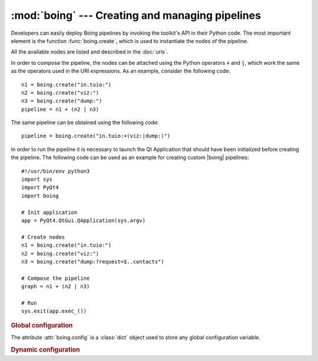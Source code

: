 ==================================================
 :mod:`boing` --- Creating and managing pipelines
==================================================

.. module:: boing
   :synopsis: Creating and managing pipelines.

Developers can easily deploy Boing pipelines by invoking the toolkit's
API in their Python code. The most important element is the function
:func:`boing.create`, which is used to instantiate the nodes of
the pipeline.

.. function:: boing.create(expr, parent=None)

   Return a new node created as defined in the expression *expr*, with
   parent object *parent*. If *expr* is composed by a single URI, the
   returned object will be a new node correspondent to the provided
   URI; if *expr* is formed by an URI expression, the returned object
   will be a composed node.

All the available nodes are listed and described in the :doc:`uris`.

In order to compose the pipeline, the nodes can be attached using the
Python operators :code:`+` and :code:`|`, which work the same as the
operators used in the URI expressions. As an example, consider the
following code::

   n1 = boing.create("in.tuio:")
   n2 = boing.create("viz:")
   n3 = boing.create("dump:")
   pipeline = n1 + (n2 | n3)

The same pipeline can be obtained using the following code::

   pipeline = boing.create("in.tuio:+(viz:|dump:)")

In order to run the pipeline it is necessary to launch the Qt
Application that should have been initialized before creating the
pipeline. The following code can be used as an example for creating
custom |boing| pipelines::

   #!/usr/bin/env python3
   import sys
   import PyQt4
   import boing

   # Init application
   app = PyQt4.QtGui.QApplication(sys.argv)

   # Create nodes
   n1 = boing.create("in.tuio:")
   n2 = boing.create("viz:")
   n3 = boing.create("dump:?request=$..contacts")

   # Compose the pipeline
   graph = n1 + (n2 | n3)

   # Run
   sys.exit(app.exec_())

.. rubric:: Global configuration

The attribute :attr:`boing.config` is a :class:`dict` object used to
store any global configuration variable.

.. attribute:: config

   :class:`dict` object used to store any global configuration
   variable. |boing|'s own variables:

   * ``"--no-gui"``: set to ``True`` when GUI is disabled.

.. rubric:: Dynamic configuration

.. todo:: Describe how to configure the pipeline dinamically

.. function:: boing.activateConsole(url="", locals=None, banner=None)

   Enable a Python interpreter at *url*.

   The optional *locals* argument specifies the dictionary in which
   code will be executed; it defaults to a newly created dictionary
   with key "__name__" set to "__console__" and key "__doc__" set to
   None.

   The optional *banner* argument specifies the banner to print before
   the first interaction; by default it prints a banner similar to the
   one printed by the real Python interpreter.





